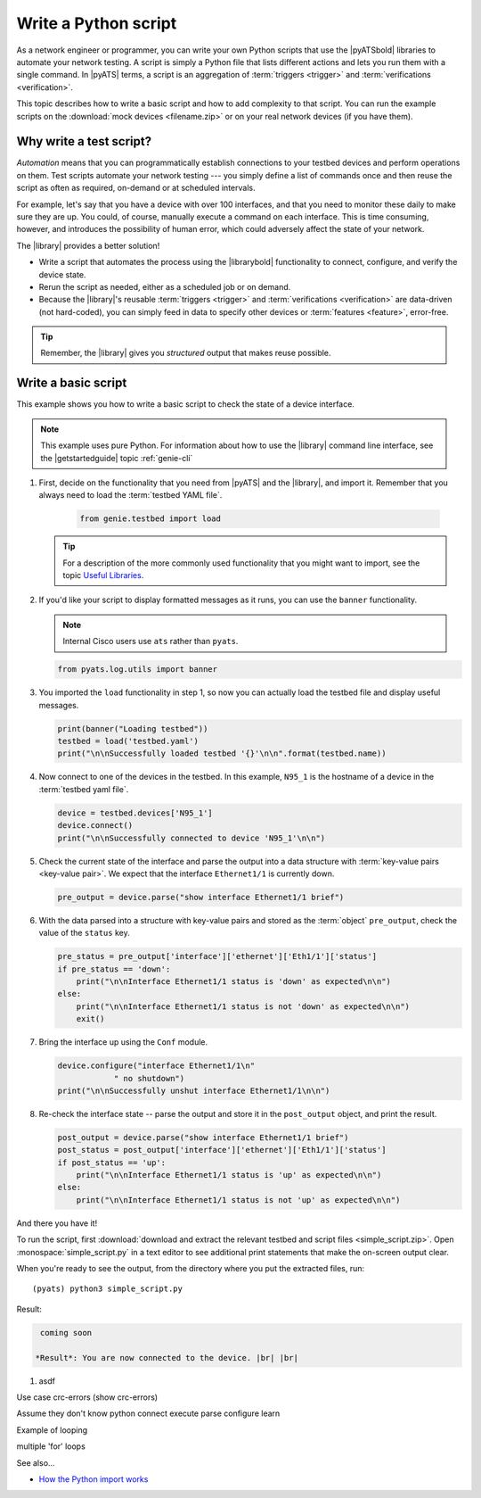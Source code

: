 .. _write-python-script:

Write a Python script
======================
As a network engineer or programmer, you can write your own Python scripts that use the |pyATSbold| libraries to automate your network testing. A script is simply a Python file that lists different actions and lets you run them with a single command. In |pyATS| terms, a script is an aggregation of :term:`triggers <trigger>` and :term:`verifications <verification>`.

This topic describes how to write a basic script and how to add complexity to that script. You can run the example scripts on the :download:`mock devices <filename.zip>` or on your real network devices (if you have them).

Why write a test script?
------------------------
*Automation* means that you can programmatically establish connections to your testbed devices and perform operations on them. Test scripts automate your network testing --- you simply define a list of commands once and then reuse the script as often as required, on-demand or at scheduled intervals.

For example, let's say that you have a device with over 100 interfaces, and that you need to monitor these daily to make sure they are up. You could, of course, manually execute a command on each interface. This is time consuming, however, and introduces the possibility of human error, which could adversely affect the state of your network. 

The |library| provides a better solution!

* Write a script that automates the process using the |librarybold| functionality to connect, configure, and verify the device state. 
* Rerun the script as needed, either as a scheduled job or on demand. 
* Because the |library|'s reusable :term:`triggers <trigger>` and :term:`verifications <verification>` are data-driven (not hard-coded), you can simply feed in data to specify other devices or :term:`features <feature>`, error-free. 

.. tip:: Remember, the |library| gives you *structured* output that makes reuse possible.

.. _write-basic-script:

Write a basic script
---------------------
This example shows you how to write a basic script to check the state of a device interface.

.. note:: This example uses pure Python. For information about how to use the |library| command line interface, see the |getstartedguide| topic :ref:`genie-cli`

#. First, decide on the functionality that you need from |pyATS| and the |library|, and import it. Remember that you always need to load the :term:`testbed YAML file`.

    .. code-block:: python

       from genie.testbed import load

   .. tip:: For a description of the more commonly used functionality that you might want to import, see the topic `Useful Libraries <https://pubhub.devnetcloud.com/media/genie-docs/docs/userguide/utils/index.html#useful-libraries>`_.

#. If you'd like your script to display formatted messages as it runs, you can use the ``banner`` functionality.

   .. note:: Internal Cisco users use ``ats`` rather than ``pyats``.

   .. code-block:: python

       from pyats.log.utils import banner

#. You imported the ``load`` functionality in step 1, so now you can actually load the testbed file and display useful messages.

   .. code-block:: python

      print(banner("Loading testbed"))
      testbed = load('testbed.yaml')
      print("\n\nSuccessfully loaded testbed '{}'\n\n".format(testbed.name))

#. Now connect to one of the devices in the testbed. In this example, ``N95_1`` is the hostname of a device in the :term:`testbed yaml file`.

   .. code-block:: python

      device = testbed.devices['N95_1']
      device.connect()
      print("\n\nSuccessfully connected to device 'N95_1'\n\n")

#. Check the current state of the interface and parse the output into a data structure with :term:`key-value pairs <key-value pair>`. We expect that the interface ``Ethernet1/1`` is currently down.

   .. code-block:: python

      pre_output = device.parse("show interface Ethernet1/1 brief")

#. With the data parsed into a structure with key-value pairs and stored as the :term:`object` ``pre_output``, check the value of the ``status`` key.

   .. code-block:: python

      pre_status = pre_output['interface']['ethernet']['Eth1/1']['status']
      if pre_status == 'down':
          print("\n\nInterface Ethernet1/1 status is 'down' as expected\n\n")
      else:
          print("\n\nInterface Ethernet1/1 status is not 'down' as expected\n\n")
          exit()

#. Bring the interface up using the ``Conf`` module.

   .. code-block:: python

      device.configure("interface Ethernet1/1\n"
                  " no shutdown")
      print("\n\nSuccessfully unshut interface Ethernet1/1\n\n")

#. Re-check the interface state -- parse the output and store it in the ``post_output`` object, and print the result.

   .. code-block::  python

      post_output = device.parse("show interface Ethernet1/1 brief")
      post_status = post_output['interface']['ethernet']['Eth1/1']['status']
      if post_status == 'up':
          print("\n\nInterface Ethernet1/1 status is 'up' as expected\n\n")
      else:
          print("\n\nInterface Ethernet1/1 status is not 'up' as expected\n\n")       

And there you have it! 

To run the script, first :download:`download and extract the relevant testbed and script files <simple_script.zip>`. Open :monospace:`simple_script.py` in a text editor to see additional print statements that make the on-screen output clear.

When you're ready to see the output, from the directory where you put the extracted files, run::

  (pyats) python3 simple_script.py

Result:

.. code-block:: text

    coming soon

   *Result*: You are now connected to the device. |br| |br|

#. asdf

Use case crc-errors (show crc-errors)



Assume they don't know python
connect
execute
parse
configure
learn



Example of looping

multiple 'for' loops

See also...

* `How the Python import works <https://docs.python.org/3/tutorial/modules.html?highlight=import>`_